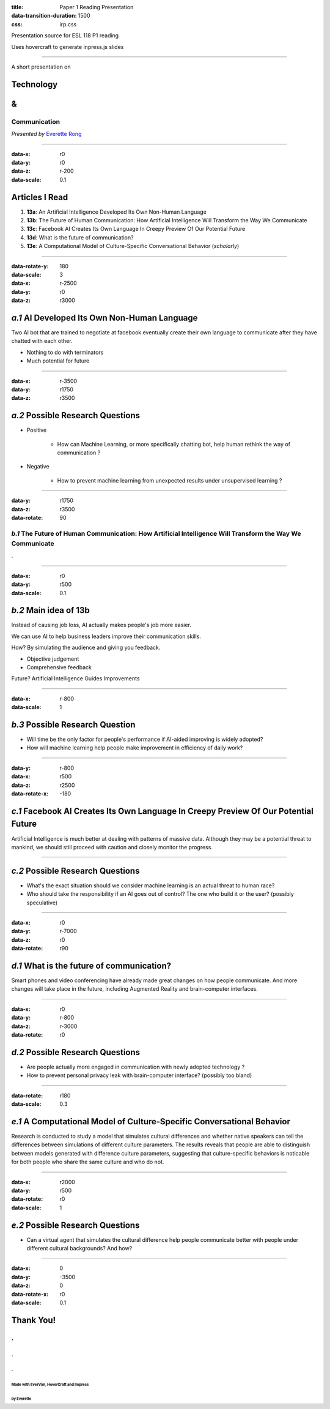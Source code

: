 :title: Paper 1 Reading Presentation
:data-transition-duration: 1500
:css: irp.css

Presentation source for ESL 118 P1 reading

Uses hovercraft to generate inpress.js slides

----

A short presentation on

Technology
============
&
===

Communication
---------------------------------

*Presented by* `Everette Rong <https://yirong.ml/contact>`_

----

:data-x: r0
:data-y: r0
:data-z: r-200
:data-scale: 0.1

Articles I Read
========================

1. **13a**: An Artificial Intelligence Developed Its Own Non-Human Language

2. **13b**: The Future of Human Communication: How Artificial Intelligence Will Transform the Way We Communicate

3. **13c**: Facebook AI Creates Its Own Language In Creepy Preview Of Our Potential Future

4. **13d**: What is the future of communication?

5. **13e**: A Computational Model of Culture-Specific Conversational Behavior (`scholarly`)

----

:data-rotate-y: 180
:data-scale: 3
:data-x: r-2500
:data-y: r0
:data-z: r3000

*a.1*  AI Developed Its Own Non-Human Language
==============================================

Two AI bot that are trained to negotiate at facebook eventually create their 
own language to communicate after they have chatted with each other.

* Nothing to do with terminators
* Much potential for future

----

:data-x: r-3500
:data-y: r1750
:data-z: r3500

*a.2*  Possible Research Questions
=========================================

* Positive

    * How can Machine Learning, or more specifically chatting bot, help human rethink the way of communication ?

* Negative

    * How to prevent machine learning from unexpected results under unsupervised learning ?

----

:data-y: r1750
:data-z: r3500
:data-rotate: 90

*b.1*  The Future of Human Communication: How Artificial Intelligence Will Transform the Way We Communicate
--------------------------------------------------------------------------------------------------------------

.

----

:data-x: r0
:data-y: r500
:data-scale: 0.1

*b.2*  Main idea of 13b
=========================

Instead of causing job loss, AI actually makes people's job more easier.

We can use AI to help business leaders improve their communication skills.

How? By simulating the audience and giving you feedback.

* Objective judgement

* Comprehensive feedback

Future? Artificial Intelligence Guides Improvements

----

:data-x: r-800
:data-scale: 1

*b.3*  Possible Research Question
=================================

* Will time be the only factor for people's performance if AI-aided improving is
  widely adopted?

* How will machine learning help people make improvement in efficiency of daily
  work?

----

:data-y: r-800
:data-x: r500
:data-z: r2500
:data-rotate-x: -180

*c.1*  Facebook AI Creates Its Own Language In Creepy Preview Of Our Potential Future
======================================================================================

Artificial Intelligence is much better at dealing with patterns of massive data.
Although they may be a potential threat to mankind, we should still proceed with
caution and closely monitor the progress.

----


*c.2*  Possible Research Questions
===================================

* What's the exact situation should we consider machine learning is an actual
  threat to human race?

* Who should take the responsibility if an AI goes out of control? The one who
  build it or the user? (possibly speculative)

----

:data-x: r0
:data-y: r-7000
:data-z: r0
:data-rotate: r90

*d.1*  What is the future of communication?
===========================================

Smart phones and video conferencing have already made great changes on how
people communicate. And more changes will take place in the future, including
Augmented Reality and brain-computer interfaces.

----

:data-x: r0
:data-y: r-800
:data-z: r-3000
:data-rotate: r0

*d.2*  Possible Research Questions
====================================

* Are people actually more engaged in communication with newly adopted technology
  ?

* How to prevent personal privacy leak with brain-computer interface?
  (possibly too bland)

----

:data-rotate: r180
:data-scale: 0.3

*e.1*  A Computational Model of Culture-Specific Conversational Behavior
=========================================================================

Research is conducted to study a model that simulates cultural differences
and whether native speakers can tell the differences between simulations of
different culture parameters. The results reveals that people are able to
distinguish between models generated with difference culture parameters,
suggesting that culture-specific behaviors is noticable for both people who
share the same culture and who do not.

----

:data-x: r2000
:data-y: r500
:data-rotate: r0
:data-scale: 1

*e.2*  Possible Research Questions
======================================

* Can a virtual agent that simulates the cultural difference help people
  communicate better with people under different cultural backgrounds?
  And how?

----

:data-x: 0
:data-y: -3500
:data-z: 0
:data-rotate-x: r0
:data-scale: 0.1

**Thank You!**
===============

.
---
.
....
.
^^^
Made with EverVim, HoverCraft and Impress
""""""""""""""""""""""""""""""""""""""""""
by Everette
""""""""""""""

